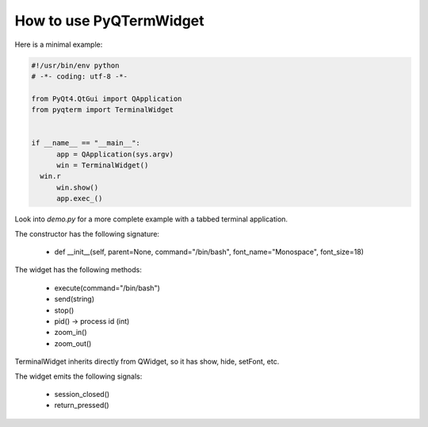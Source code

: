 How to use PyQTermWidget
========================


Here is a minimal example:


.. code-block:: python

  #!/usr/bin/env python
  # -*- coding: utf-8 -*-

  from PyQt4.QtGui import QApplication
  from pyqterm import TerminalWidget
  
  
  if __name__ == "__main__":
	app = QApplication(sys.argv)
	win = TerminalWidget()
    win.r
	win.show()
	app.exec_()



Look into *demo.py* for a more complete example with a tabbed terminal
application.



The constructor has the following signature:

 * def __init__(self, parent=None, command="/bin/bash", font_name="Monospace", font_size=18)

 
The widget has the following methods:
  
 * execute(command="/bin/bash")
 * send(string)
 * stop()
 * pid() -> process id (int)
 * zoom_in()
 * zoom_out()

TerminalWidget inherits directly from QWidget, so it has show, hide,
setFont, etc.


The widget emits the following signals:
 
 * session_closed()
 * return_pressed()
 
